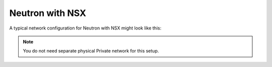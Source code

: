 
.. _neutron-nsx-arch:

Neutron with NSX
----------------

A typical network configuration for Neutron with NSX might look like this:

.. image:: /_images/Neutron_nsx_topology.png
  :width: 90%

.. note:: You do not need separate physical Private network for this
          setup.

